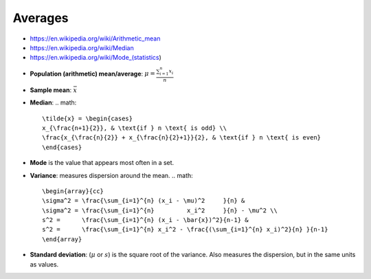 
Averages
########
* https://en.wikipedia.org/wiki/Arithmetic_mean
* https://en.wikipedia.org/wiki/Median
* https://en.wikipedia.org/wiki/Mode_(statistics)

- **Population (arithmetic) mean/average**: :math:`\mu = \frac{\sum_{i=1}^{n} x_i}{n}`
- **Sample mean**: :math:`\bar{x}`
- **Median**:
  .. math::

    \tilde{x} = \begin{cases}
    x_{\frac{n+1}{2}}, & \text{if } n \text{ is odd} \\
    \frac{x_{\frac{n}{2}} + x_{\frac{n}{2}+1}}{2}, & \text{if } n \text{ is even}
    \end{cases}

* **Mode** is the value that appears most often in a set.

* **Variance**: measures dispersion around the mean.
  .. math::

      \begin{array}{cc}
      \sigma^2 = \frac{\sum_{i=1}^{n} (x_i - \mu)^2     }{n} &
      \sigma^2 = \frac{\sum_{i=1}^{n}         x_i^2     }{n} - \mu^2 \\
      s^2 =      \frac{\sum_{i=1}^{n} (x_i - \bar{x})^2}{n-1} &
      s^2 =      \frac{\sum_{i=1}^{n} x_i^2 - \frac{(\sum_{i=1}^{n} x_i)^2}{n} }{n-1}
      \end{array}

* **Standard deviation**: (:math:`\mu` or :math:`s`) is the square root of the variance.
  Also measures the dispersion, but in the same units as values.
